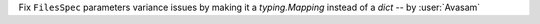 Fix ``FilesSpec`` parameters variance issues by making it a `typing.Mapping` instead of a `dict` -- by :user:`Avasam`
